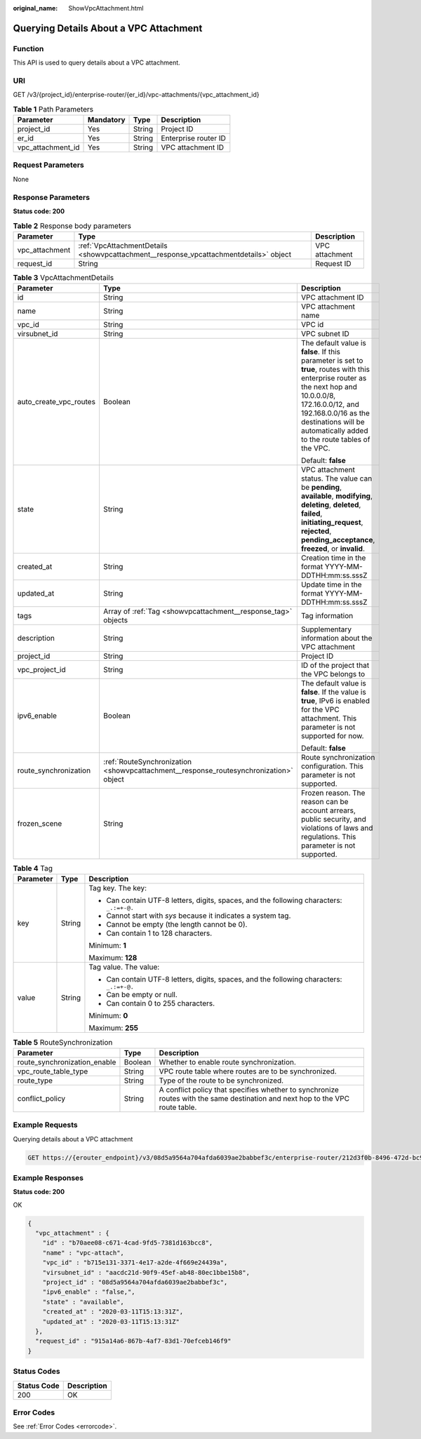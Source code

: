 :original_name: ShowVpcAttachment.html

.. _ShowVpcAttachment:

Querying Details About a VPC Attachment
=======================================

Function
--------

This API is used to query details about a VPC attachment.

URI
---

GET /v3/{project_id}/enterprise-router/{er_id}/vpc-attachments/{vpc_attachment_id}

.. table:: **Table 1** Path Parameters

   ================= ========= ====== ====================
   Parameter         Mandatory Type   Description
   ================= ========= ====== ====================
   project_id        Yes       String Project ID
   er_id             Yes       String Enterprise router ID
   vpc_attachment_id Yes       String VPC attachment ID
   ================= ========= ====== ====================

Request Parameters
------------------

None

Response Parameters
-------------------

**Status code: 200**

.. table:: **Table 2** Response body parameters

   +----------------+---------------------------------------------------------------------------------------+----------------+
   | Parameter      | Type                                                                                  | Description    |
   +================+=======================================================================================+================+
   | vpc_attachment | :ref:`VpcAttachmentDetails <showvpcattachment__response_vpcattachmentdetails>` object | VPC attachment |
   +----------------+---------------------------------------------------------------------------------------+----------------+
   | request_id     | String                                                                                | Request ID     |
   +----------------+---------------------------------------------------------------------------------------+----------------+

.. _showvpcattachment__response_vpcattachmentdetails:

.. table:: **Table 3** VpcAttachmentDetails

   +------------------------+---------------------------------------------------------------------------------------+------------------------------------------------------------------------------------------------------------------------------------------------------------------------------------------------------------------------------------------------------------+
   | Parameter              | Type                                                                                  | Description                                                                                                                                                                                                                                                |
   +========================+=======================================================================================+============================================================================================================================================================================================================================================================+
   | id                     | String                                                                                | VPC attachment ID                                                                                                                                                                                                                                          |
   +------------------------+---------------------------------------------------------------------------------------+------------------------------------------------------------------------------------------------------------------------------------------------------------------------------------------------------------------------------------------------------------+
   | name                   | String                                                                                | VPC attachment name                                                                                                                                                                                                                                        |
   +------------------------+---------------------------------------------------------------------------------------+------------------------------------------------------------------------------------------------------------------------------------------------------------------------------------------------------------------------------------------------------------+
   | vpc_id                 | String                                                                                | VPC id                                                                                                                                                                                                                                                     |
   +------------------------+---------------------------------------------------------------------------------------+------------------------------------------------------------------------------------------------------------------------------------------------------------------------------------------------------------------------------------------------------------+
   | virsubnet_id           | String                                                                                | VPC subnet ID                                                                                                                                                                                                                                              |
   +------------------------+---------------------------------------------------------------------------------------+------------------------------------------------------------------------------------------------------------------------------------------------------------------------------------------------------------------------------------------------------------+
   | auto_create_vpc_routes | Boolean                                                                               | The default value is **false**. If this parameter is set to **true**, routes with this enterprise router as the next hop and 10.0.0.0/8, 172.16.0.0/12, and 192.168.0.0/16 as the destinations will be automatically added to the route tables of the VPC. |
   |                        |                                                                                       |                                                                                                                                                                                                                                                            |
   |                        |                                                                                       | Default: **false**                                                                                                                                                                                                                                         |
   +------------------------+---------------------------------------------------------------------------------------+------------------------------------------------------------------------------------------------------------------------------------------------------------------------------------------------------------------------------------------------------------+
   | state                  | String                                                                                | VPC attachment status. The value can be **pending**, **available**, **modifying**, **deleting**, **deleted**, **failed**, **initiating_request**, **rejected**, **pending_acceptance**, **freezed**, or **invalid**.                                       |
   +------------------------+---------------------------------------------------------------------------------------+------------------------------------------------------------------------------------------------------------------------------------------------------------------------------------------------------------------------------------------------------------+
   | created_at             | String                                                                                | Creation time in the format YYYY-MM-DDTHH:mm:ss.sssZ                                                                                                                                                                                                       |
   +------------------------+---------------------------------------------------------------------------------------+------------------------------------------------------------------------------------------------------------------------------------------------------------------------------------------------------------------------------------------------------------+
   | updated_at             | String                                                                                | Update time in the format YYYY-MM-DDTHH:mm:ss.sssZ                                                                                                                                                                                                         |
   +------------------------+---------------------------------------------------------------------------------------+------------------------------------------------------------------------------------------------------------------------------------------------------------------------------------------------------------------------------------------------------------+
   | tags                   | Array of :ref:`Tag <showvpcattachment__response_tag>` objects                         | Tag information                                                                                                                                                                                                                                            |
   +------------------------+---------------------------------------------------------------------------------------+------------------------------------------------------------------------------------------------------------------------------------------------------------------------------------------------------------------------------------------------------------+
   | description            | String                                                                                | Supplementary information about the VPC attachment                                                                                                                                                                                                         |
   +------------------------+---------------------------------------------------------------------------------------+------------------------------------------------------------------------------------------------------------------------------------------------------------------------------------------------------------------------------------------------------------+
   | project_id             | String                                                                                | Project ID                                                                                                                                                                                                                                                 |
   +------------------------+---------------------------------------------------------------------------------------+------------------------------------------------------------------------------------------------------------------------------------------------------------------------------------------------------------------------------------------------------------+
   | vpc_project_id         | String                                                                                | ID of the project that the VPC belongs to                                                                                                                                                                                                                  |
   +------------------------+---------------------------------------------------------------------------------------+------------------------------------------------------------------------------------------------------------------------------------------------------------------------------------------------------------------------------------------------------------+
   | ipv6_enable            | Boolean                                                                               | The default value is **false**. If the value is **true**, IPv6 is enabled for the VPC attachment. This parameter is not supported for now.                                                                                                                 |
   |                        |                                                                                       |                                                                                                                                                                                                                                                            |
   |                        |                                                                                       | Default: **false**                                                                                                                                                                                                                                         |
   +------------------------+---------------------------------------------------------------------------------------+------------------------------------------------------------------------------------------------------------------------------------------------------------------------------------------------------------------------------------------------------------+
   | route_synchronization  | :ref:`RouteSynchronization <showvpcattachment__response_routesynchronization>` object | Route synchronization configuration. This parameter is not supported.                                                                                                                                                                                      |
   +------------------------+---------------------------------------------------------------------------------------+------------------------------------------------------------------------------------------------------------------------------------------------------------------------------------------------------------------------------------------------------------+
   | frozen_scene           | String                                                                                | Frozen reason. The reason can be account arrears, public security, and violations of laws and regulations. This parameter is not supported.                                                                                                                |
   +------------------------+---------------------------------------------------------------------------------------+------------------------------------------------------------------------------------------------------------------------------------------------------------------------------------------------------------------------------------------------------------+

.. _showvpcattachment__response_tag:

.. table:: **Table 4** Tag

   +-----------------------+-----------------------+------------------------------------------------------------------------------------------+
   | Parameter             | Type                  | Description                                                                              |
   +=======================+=======================+==========================================================================================+
   | key                   | String                | Tag key. The key:                                                                        |
   |                       |                       |                                                                                          |
   |                       |                       | -  Can contain UTF-8 letters, digits, spaces, and the following characters: ``_.:=+-@.`` |
   |                       |                       |                                                                                          |
   |                       |                       | -  Cannot start with *sys* because it indicates a system tag.                            |
   |                       |                       |                                                                                          |
   |                       |                       | -  Cannot be empty (the length cannot be 0).                                             |
   |                       |                       |                                                                                          |
   |                       |                       | -  Can contain 1 to 128 characters.                                                      |
   |                       |                       |                                                                                          |
   |                       |                       | Minimum: **1**                                                                           |
   |                       |                       |                                                                                          |
   |                       |                       | Maximum: **128**                                                                         |
   +-----------------------+-----------------------+------------------------------------------------------------------------------------------+
   | value                 | String                | Tag value. The value:                                                                    |
   |                       |                       |                                                                                          |
   |                       |                       | -  Can contain UTF-8 letters, digits, spaces, and the following characters: ``_.:=+-@.`` |
   |                       |                       |                                                                                          |
   |                       |                       | -  Can be empty or null.                                                                 |
   |                       |                       |                                                                                          |
   |                       |                       | -  Can contain 0 to 255 characters.                                                      |
   |                       |                       |                                                                                          |
   |                       |                       | Minimum: **0**                                                                           |
   |                       |                       |                                                                                          |
   |                       |                       | Maximum: **255**                                                                         |
   +-----------------------+-----------------------+------------------------------------------------------------------------------------------+

.. _showvpcattachment__response_routesynchronization:

.. table:: **Table 5** RouteSynchronization

   +------------------------------+---------+-------------------------------------------------------------------------------------------------------------------------------+
   | Parameter                    | Type    | Description                                                                                                                   |
   +==============================+=========+===============================================================================================================================+
   | route_synchronization_enable | Boolean | Whether to enable route synchronization.                                                                                      |
   +------------------------------+---------+-------------------------------------------------------------------------------------------------------------------------------+
   | vpc_route_table_type         | String  | VPC route table where routes are to be synchronized.                                                                          |
   +------------------------------+---------+-------------------------------------------------------------------------------------------------------------------------------+
   | route_type                   | String  | Type of the route to be synchronized.                                                                                         |
   +------------------------------+---------+-------------------------------------------------------------------------------------------------------------------------------+
   | conflict_policy              | String  | A conflict policy that specifies whether to synchronize routes with the same destination and next hop to the VPC route table. |
   +------------------------------+---------+-------------------------------------------------------------------------------------------------------------------------------+

Example Requests
----------------

Querying details about a VPC attachment

.. code-block:: text

   GET https://{erouter_endpoint}/v3/08d5a9564a704afda6039ae2babbef3c/enterprise-router/212d3f0b-8496-472d-bc99-05a7c96d6655/vpc-attachments/b70aee08-c671-4cad-9fd5-7381d163bcc8

Example Responses
-----------------

**Status code: 200**

OK

.. code-block::

   {
     "vpc_attachment" : {
       "id" : "b70aee08-c671-4cad-9fd5-7381d163bcc8",
       "name" : "vpc-attach",
       "vpc_id" : "b715e131-3371-4e17-a2de-4f669e24439a",
       "virsubnet_id" : "aacdc21d-90f9-45ef-ab48-80ec1bbe15b8",
       "project_id" : "08d5a9564a704afda6039ae2babbef3c",
       "ipv6_enable" : "false,",
       "state" : "available",
       "created_at" : "2020-03-11T15:13:31Z",
       "updated_at" : "2020-03-11T15:13:31Z"
     },
     "request_id" : "915a14a6-867b-4af7-83d1-70efceb146f9"
   }

Status Codes
------------

=========== ===========
Status Code Description
=========== ===========
200         OK
=========== ===========

Error Codes
-----------

See :ref:`Error Codes <errorcode>`.
